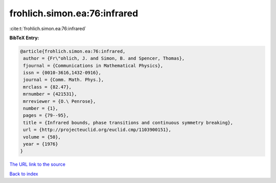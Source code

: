 frohlich.simon.ea:76:infrared
=============================

:cite:t:`frohlich.simon.ea:76:infrared`

**BibTeX Entry:**

.. code-block:: bibtex

   @article{frohlich.simon.ea:76:infrared,
    author = {Fr\"ohlich, J. and Simon, B. and Spencer, Thomas},
    fjournal = {Communications in Mathematical Physics},
    issn = {0010-3616,1432-0916},
    journal = {Comm. Math. Phys.},
    mrclass = {82.47},
    mrnumber = {421531},
    mrreviewer = {O.\ Penrose},
    number = {1},
    pages = {79--95},
    title = {Infrared bounds, phase transitions and continuous symmetry breaking},
    url = {http://projecteuclid.org/euclid.cmp/1103900151},
    volume = {50},
    year = {1976}
   }
`The URL link to the source <ttp://projecteuclid.org/euclid.cmp/1103900151}>`_


`Back to index <../By-Cite-Keys.html>`_
